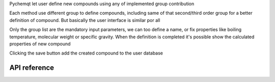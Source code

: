Pychemqt let user define new compounds using any of implemented group contribution

Each method use different group to define compounds, including same of that second/third order group for a better definition of compound. But basically the user interface is similar por all

.. image:: images/lib_newComponent.png 
    :alt: newComponent 

Only the group list are the mandatory input parameters, we can too define a name, or fix properties like boiling temperature, molecular weight or specific gravity. When the definition is completed it's possible show the calculated properties of new compound

.. image:: images/lib_newComponent_Details.png 
    :alt: newComponent Details 

Clicking the save button add the created compound to the user database


API reference
-------------
